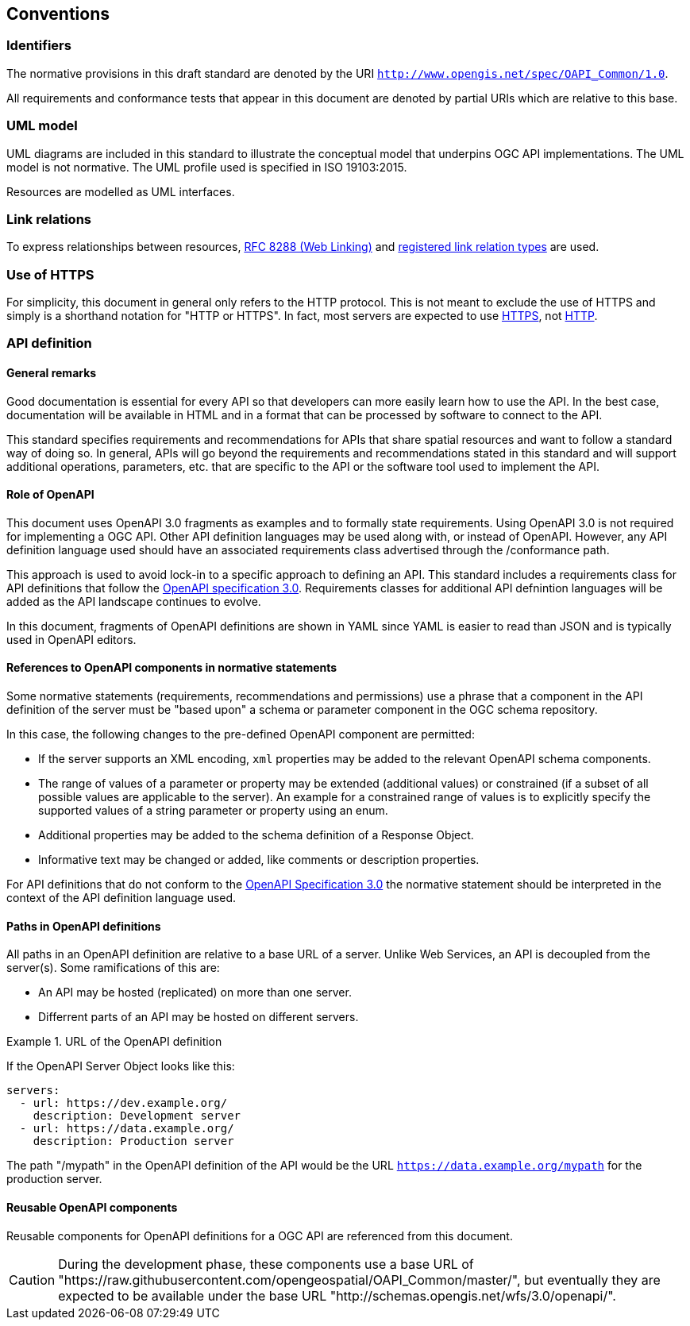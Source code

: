 == Conventions

=== Identifiers

The normative provisions in this draft standard are denoted by the URI `http://www.opengis.net/spec/OAPI_Common/1.0`.

All requirements and conformance tests that appear in this document are denoted by partial URIs which are relative to this base.

=== UML model

UML diagrams are included in this standard to illustrate the conceptual model that underpins OGC API implementations. The UML model is not normative. The UML profile used is specified in ISO 19103:2015.

Resources are modelled as UML interfaces.

=== Link relations

To express relationships between resources, <<rfc8288,RFC 8288 (Web Linking)>> and <<link-relations,registered link relation types>> are used.

=== Use of HTTPS

For simplicity, this document in general only refers to the HTTP protocol. This is not meant to exclude the use of HTTPS and simply is a shorthand notation for "HTTP or HTTPS". In fact, most servers are expected to use <<rfc2818,HTTPS>>, not <<rc2616,HTTP>>.

=== API definition

==== General remarks

Good documentation is essential for every API so that developers can more easily learn how to use the API. In the best case, documentation will be available in HTML and in a format that can be processed by software to connect to the API.

This standard specifies requirements and recommendations for APIs that share spatial resources and want to follow a standard way of doing so. In general, APIs will go beyond the requirements and recommendations stated in this standard and will support additional operations, parameters, etc. that are specific to the API or the software tool used to implement the API.

==== Role of OpenAPI

This document uses OpenAPI 3.0 fragments as examples and to formally state requirements. Using OpenAPI 3.0 is not required for implementing a OGC API. Other API definition languages may be used along with, or instead of OpenAPI. However, any API definition language used should have an associated requirements class advertised through the /conformance path.  

This approach is used to avoid lock-in to a specific approach to defining an API. This standard includes a requirements class for API definitions that follow the <<rc_oas,OpenAPI specification 3.0>>. Requirements classes for additional API defnintion languages will be added as the API landscape continues to evolve.

In this document, fragments of OpenAPI definitions are shown in YAML since YAML is easier to read than JSON and is typically used in OpenAPI editors.

==== References to OpenAPI components in normative statements

Some normative statements (requirements, recommendations and permissions) use a phrase that a component in the API definition of the server must be "based upon" a schema or parameter component in the OGC schema repository.

In this case, the following changes to the pre-defined OpenAPI component are permitted:

* If the server supports an XML encoding, `xml` properties may be added to the relevant OpenAPI schema components.
* The range of values of a parameter or property may be extended (additional values) or constrained (if a subset of all possible values are applicable to the server). An example for a constrained range of values is to explicitly specify the supported values of a string parameter or property using an enum.
* Additional properties may be added to the schema definition of a Response Object.
* Informative text may be changed or added, like comments or description properties.

For API definitions that do not conform to the <<rc_oas30,OpenAPI Specification 3.0>> the normative statement should be interpreted in the context of the API definition language used.

==== Paths in OpenAPI definitions

All paths in an OpenAPI definition are relative to a base URL of a server. Unlike Web Services, an API is decoupled from the server(s). Some ramifications of this are:

* An API may be hosted (replicated) on more than one server.
* Differrent parts of an API may be hosted on different servers.

.URL of the OpenAPI definition
===========================================
If the OpenAPI Server Object looks like this:

[source,YAML]
----
servers:
  - url: https://dev.example.org/
    description: Development server
  - url: https://data.example.org/
    description: Production server
----

The path "/mypath" in the OpenAPI definition of the API would be the URL `https://data.example.org/mypath` for the production server.
===========================================

==== Reusable OpenAPI components

Reusable components for OpenAPI definitions for a OGC API are referenced from this document.

CAUTION: During the development phase, these components use a base URL of "https://raw.githubusercontent.com/opengeospatial/OAPI_Common/master/", but eventually they are expected to be available under the base URL "http://schemas.opengis.net/wfs/3.0/openapi/".
